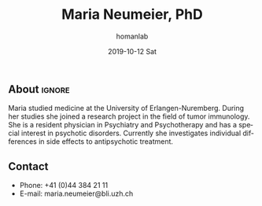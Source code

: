 #+TITLE:       Maria Neumeier, PhD
#+AUTHOR:      homanlab
#+EMAIL:       homanlab.zuerich@gmail.com
#+DATE:        2019-10-12 Sat
#+URI:         /blog/%y/%m/%d/maria-neumeier
#+KEYWORDS:    lab, maria, contact, cv
#+TAGS:        lab, maria, contact, cv
#+LANGUAGE:    en
#+OPTIONS:     H:3 num:nil toc:nil \n:nil ::t |:t ^:nil -:nil f:t *:t <:t
#+DESCRIPTION: Doctoral Student
#+AVATAR:      https://homanlab.github.io/media/img/lab_mn.png

#+ATTR_HTML: :width 200px
[[https://homanlab.github.io/media/img/lab_mn.png]]

** About                                                             :ignore:
Maria studied medicine at the University of Erlangen-Nuremberg. During
her studies she joined a research project in the field of tumor
immunology. She is a resident physician in Psychiatry and Psychotherapy
and has a special interest in psychotic disorders. Currently she
investigates individual differences in side effects to antipsychotic
treatment.

** Contact
#+ATTR_HTML: :target _blank
- Phone: +41 (0)44 384 21 11
- E-mail: maria.neumeier@bli.uzh.ch
